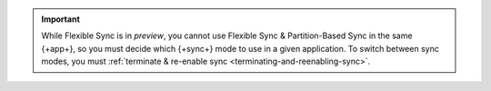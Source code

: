 .. important::

   While Flexible Sync is in *preview*, you cannot use Flexible Sync &
   Partition-Based Sync in the same {+app+}, so you must decide which {+sync+}
   mode to use in a given application. To switch between sync modes, you must
   :ref:`terminate & re-enable sync <terminating-and-reenabling-sync>`. 
